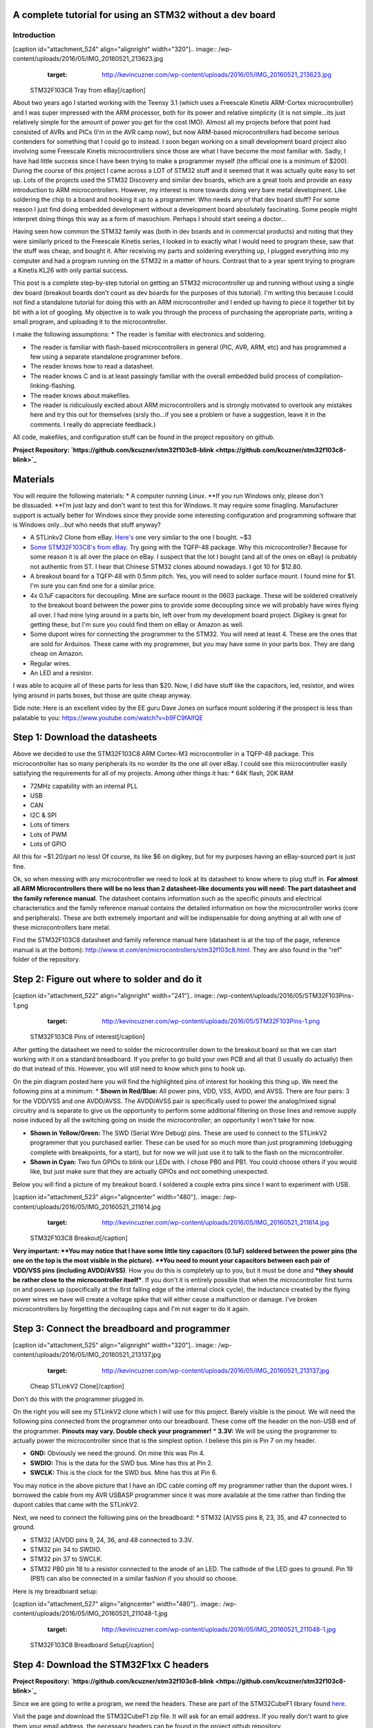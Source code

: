 
A complete tutorial for using an STM32 without a dev board
==========================================================


Introduction
------------

[caption id="attachment_524" align="alignright" width="320"].. image:: /wp-content/uploads/2016/05/IMG_20160521_213623.jpg
   :target: http://kevincuzner.com/wp-content/uploads/2016/05/IMG_20160521_213623.jpg

 STM32F103C8 Tray from eBay[/caption]

About two years ago I started working with the Teensy 3.1 (which uses a Freescale Kinetis ARM-Cortex microcontroller) and I was super impressed with the ARM processor, both for its power and relative simplicity (it is not simple...its just relatively simple for the amount of power you get for the cost IMO). Almost all my projects before that point had consisted of AVRs and PICs (I'm in the AVR camp now), but now ARM-based microcontrollers had become serious contenders for something that I could go to instead. I soon began working on a small development board project also involving some Freescale Kinetis microcontrollers since those are what I have become the most familiar with. Sadly, I have had little success since I have been trying to make a programmer myself (the official one is a minimum of $200). During the course of this project I came across a LOT of STM32 stuff and it seemed that it was actually quite easy to set up. Lots of the projects used the STM32 Discovery and similar dev boards, which are a great tools and provide an easy introduction to ARM microcontrollers. However, my interest is more towards doing very bare metal development. Like soldering the chip to a board and hooking it up to a programmer. Who needs any of that dev board stuff? For some reason I just find doing embedded development without a development board absolutely fascinating. Some people might interpret doing things this way as a form of masochism. Perhaps I should start seeing a doctor...

Having seen how common the STM32 family was (both in dev boards and in commercial products) and noting that they were similarly priced to the Freescale Kinetis series, I looked in to exactly what I would need to program these, saw that the stuff was cheap, and bought it. After receiving my parts and soldering everything up, I plugged everything into my computer and had a program running on the STM32 in a matter of hours. Contrast that to a year spent trying to program a Kinetis KL26 with only partial success.

This post is a complete step-by-step tutorial on getting an STM32 microcontroller up and running without using a single dev board (breakout boards don't count as dev boards for the purposes of this tutorial). I'm writing this because I could not find a standalone tutorial for doing this with an ARM microcontroller and I ended up having to piece it together bit by bit with a lot of googling. My objective is to walk you through the process of purchasing the appropriate parts, writing a small program, and uploading it to the microcontroller.

I make the following assumptions\:
* The reader is familiar with electronics and soldering.


* The reader is familiar with flash-based microcontrollers in general (PIC, AVR, ARM, etc) and has programmed a few using a separate standalone programmer before.


* The reader knows how to read a datasheet.


* The reader knows C and is at least passingly familiar with the overall embedded build process of compilation-linking-flashing.


* The reader knows about makefiles.


* The reader is ridiculously excited about ARM microcontrollers and is strongly motivated to overlook any mistakes here and try this out for themselves (srsly tho...if you see a problem or have a suggestion, leave it in the comments. I really do appreciate feedback.)



All code, makefiles, and configuration stuff can be found in the project repository on github.

**Project Repository\: `https\://github.com/kcuzner/stm32f103c8-blink <https://github.com/kcuzner/stm32f103c8-blink>`_**



Materials
=========

You will require the following materials\:
* A computer running Linux. **If you run Windows only, please don't be dissuaded. **I'm just lazy and don't want to test this for Windows. It may require some finagling. Manufacturer support is actually better for Windows since they provide some interesting configuration and programming software that is Windows only...but who needs that stuff anyway?


* A STLinkv2 Clone from eBay. `Here's <http://www.ebay.com/itm/Mini-ST-Link-V2-stlink-Emulator-Downloader-STM8-STM32-With-Metal-Shell-/271699556039?hash=item3f428e36c7:g:968AAOSw0vBUhHLX>`_ one very similar to the one I bought. ~$3


* `Some STM32F103C8's from eBay <http://www.ebay.com/itm/291550040874?_trksid=p2057872.m2749.l2649&ssPageName=STRK%3AMEBIDX%3AIT>`_. Try going with the TQFP-48 package. Why this microcontroller? Because for some reason it is all over the place on eBay. I suspect that the lot I bought (and all of the ones on eBay) is probably not authentic from ST. I hear that Chinese STM32 clones abound nowadays. I got 10 for $12.80.


* A breakout board for a TQFP-48 with 0.5mm pitch. Yes, you will need to solder surface mount. I found mine for $1. I'm sure you can find one for a similar price.


* 4x 0.1uF capacitors for decoupling. Mine are surface mount in the 0603 package. These will be soldered creatively to the breakout board between the power pins to provide some decoupling since we will probably have wires flying all over. I had mine lying around in a parts bin, left over from my development board project. Digikey is great for getting these, but I'm sure you could find them on eBay or Amazon as well.


* Some dupont wires for connecting the programmer to the STM32. You will need at least 4. These are the ones that are sold for Arduinos. These came with my programmer, but you may have some in your parts box. They are dang cheap on Amazon.


* Regular wires.


* An LED and a resistor.



I was able to acquire all of these parts for less than $20. Now, I did have stuff like the capacitors, led, resistor, and wires lying around in parts boxes, but those are quite cheap anyway.

Side note\: Here is an excellent video by the EE guru Dave Jones on surface mount soldering if the prospect is less than palatable to you\: `https\://www.youtube.com/watch?v=b9FC9fAlfQE <https://www.youtube.com/watch?v=b9FC9fAlfQE>`_

Step 1\: Download the datasheets
================================

Above we decided to use the STM32F103C8 ARM Cortex-M3 microcontroller in a TQFP-48 package. This microcontroller has so many peripherals its no wonder its the one all over eBay. I could see this microcontroller easily satisfying the requirements for all of my projects. Among other things it has\:
* 64K flash, 20K RAM


* 72MHz capability with an internal PLL


* USB


* CAN


* I2C & SPI


* Lots of timers


* Lots of PWM


* Lots of GPIO



All this for ~$1.20/part no less! Of course, its like $6 on digikey, but for my purposes having an eBay-sourced part is just fine.

Ok, so when messing with any microcontroller we need to look at its datasheet to know where to plug stuff in. **For almost all ARM Microcontrollers there will be no less than 2 datasheet-like documents you will need\: The part datasheet and the family reference manual**. The datasheet contains information such as the specific pinouts and electrical characteristics and the family reference manual contains the detailed information on how the microcontroller works (core and peripherals). These are both extremely important and will be indispensable for doing anything at all with one of these microcontrollers bare metal.

Find the STM32F103C8 datasheet and family reference manual here (datasheet is at the top of the page, reference manual is at the bottom)\: `http\://www.st.com/en/microcontrollers/stm32f103c8.html <http://www.st.com/en/microcontrollers/stm32f103c8.html>`_. They are also found in the "ref" folder of the repository.

Step 2\: Figure out where to solder and do it
=============================================

[caption id="attachment_522" align="alignright" width="241"].. image:: /wp-content/uploads/2016/05/STM32F103Pins-1.png
   :target: http://kevincuzner.com/wp-content/uploads/2016/05/STM32F103Pins-1.png

 STM32F103C8 Pins of interest[/caption]

After getting the datasheet we need to solder the microcontroller down to the breakout board so that we can start working with it on a standard breadboard. If you prefer to go build your own PCB and all that (I usually do actually) then do that instead of this. However, you will still need to know which pins to hook up.

On the pin diagram posted here you will find the highlighted pins of interest for hooking this thing up. We need the following pins at a minimum\:
* **Shown in Red/Blue\:** All power pins, VDD, VSS, AVDD, and AVSS. There are four pairs\: 3 for the VDD/VSS and one AVDD/AVSS. The AVDD/AVSS pair is specifically used to power the analog/mixed signal circuitry and is separate to give us the opportunity to perform some additional filtering on those lines and remove supply noise induced by all the switching going on inside the microcontroller; an opportunity I won't take for now.


* **Shown in Yellow/Green\:** The SWD (Serial Wire Debug) pins. These are used to connect to the STLinkV2 programmer that you purchased earlier. These can be used for so much more than just programming (debugging complete with breakpoints, for a start), but for now we will just use it to talk to the flash on the microcontroller.


* **Shown in Cyan\:** Two fun GPIOs to blink our LEDs with. I chose PB0 and PB1. You could choose others if you would like, but just make sure that they are actually GPIOs and not something unexpected.



Below you will find a picture of my breakout board. I soldered a couple extra pins since I want to experiment with USB.

[caption id="attachment_523" align="aligncenter" width="480"].. image:: /wp-content/uploads/2016/05/IMG_20160521_211614.jpg
   :target: http://kevincuzner.com/wp-content/uploads/2016/05/IMG_20160521_211614.jpg

 STM32F103C8 Breakout[/caption]

**Very important\: **You may notice that I have some little tiny capacitors (0.1uF) soldered between the power pins (the one on the top is the most visible in the picture). **You need to mount your capacitors between each pair of VDD/VSS pins (including AVDD/AVSS)**. How you do this is completely up to you, but it must be done and ***they should be rather close to the microcontroller itself***. If you don't it is entirely possible that when the microcontroller first turns on and powers up (specifically at the first falling edge of the internal clock cycle), the inductance created by the flying power wires we have will create a voltage spike that will either cause a malfunction or damage. I've broken microcontrollers by forgetting the decoupling caps and I'm not eager to do it again.

Step 3\: Connect the breadboard and programmer
==============================================

[caption id="attachment_525" align="alignright" width="320"].. image:: /wp-content/uploads/2016/05/IMG_20160521_213137.jpg
   :target: http://kevincuzner.com/wp-content/uploads/2016/05/IMG_20160521_213137.jpg

 Cheap STLinkV2 Clone[/caption]

Don't do this with the programmer plugged in.

On the right you will see my STLinkV2 clone which I will use for this project. Barely visible is the pinout. We will need the following pins connected from the programmer onto our breadboard. These come off the header on the non-USB end of the programmer. **Pinouts may vary. Double check your programmer!**
* **3.3V\:** We will be using the programmer to actually power the microcontroller since that is the simplest option. I believe this pin is Pin 7 on my header.


* **GND\:** Obviously we need the ground. On mine this was Pin 4.


* **SWDIO\:** This is the data for the SWD bus. Mine has this at Pin 2.


* **SWCLK\:** This is the clock for the SWD bus. Mine has this at Pin 6.



You may notice in the above picture that I have an IDC cable coming off my programmer rather than the dupont wires. I borrowed the cable from my AVR USBASP programmer since it was more available at the time rather than finding the dupont cables that came with the STLinkV2.

Next, we need to connect the following pins on the breadboard\:
* STM32 [A]VSS pins 8, 23, 35, and 47 connected to ground.


* STM32 [A]VDD pins 9, 24, 36, and 48 connected to 3.3V.


* STM32 pin 34 to SWDIO.


* STM32 pin 37 to SWCLK.


* STM32 PB0 pin 18 to a resistor connected to the anode of an LED. The cathode of the LED goes to ground. Pin 19 (PB1) can also be connected in a similar fashion if you should so choose.



Here is my breadboard setup\:

[caption id="attachment_527" align="aligncenter" width="480"].. image:: /wp-content/uploads/2016/05/IMG_20160521_211048-1.jpg
   :target: http://kevincuzner.com/wp-content/uploads/2016/05/IMG_20160521_211048-1.jpg

 STM32F103C8 Breadboard Setup[/caption]

Step 4\: Download the STM32F1xx C headers
=========================================


**Project Repository\: `https\://github.com/kcuzner/stm32f103c8-blink <https://github.com/kcuzner/stm32f103c8-blink>`_**

Since we are going to write a program, we need the headers. These are part of the STM32CubeF1 library found `here <http://www.st.com/content/st_com/en/products/embedded-software/mcus-embedded-software/stm32-embedded-software/stm32cube-embedded-software/stm32cubef1.html>`_.

Visit the page and download the STM32CubeF1 zip file. It will ask for an email address. If you really don't want to give them your email address, the necessary headers can be found in the project github repository.

**Alternately, just clone the repository.**** You'll miss all the fun of poking around the zip file, but sometimes doing less work is better.**

The STM32CubeF1 zip file contains several components which are designed to help people get started quickly when programming STM32s. This is one thing that ST definitely does better than Freescale. It was so difficult to find the headers for the Kinetis microcontrollers that almost gave up at that point. Anyway, inside the zip file we are only interested in the following\:
* The contents of Drivers/CMSIS/Device/ST/STM32F1xx/Include. These headers contain the register definitions among other things which we will use in our program to reference the peripherals on the device.


* Drivers/CMSIS/Device/ST/STM32F1xx/Source/Templates/gcc/startup_stm32f103xb.s. This contains the assembly code used to initialize the microcontroller immediately after reset. We could easily write this ourselves, but why reinvent the wheel?


* Drivers/CMSIS/Device/ST/STM32F1xx/Source/Templates/system_stm32f1xx.c. This contains the common system startup routines referenced by the assembly file above.


* Drivers/CMSIS/Device/ST/STM32F1xx/Source/Templates/gcc/linker/STM32F103XB_FLASH.ld. This is the linker script for the next model up of the microcontroller we have (we just have to change the "128K" to a "64K" near the beginning of the file in the MEMORY section (line 43 in my file) and we are good to go). This is used to tell the linker where to put all the parts of the program inside the microcontroller's flash and RAM. **Mine had a "0" on every blank line. If you see this in yours, delete those "0"s. They will cause errors.**


* The contents of Drivers/CMSIS/Include. These are the core header files for the ARM Cortex-M3 and the definitions contained therein are used in all the other header files we reference.



I copied all the files referenced above to various places in my project structure so they could be compiled into the final program. **Please visit the repository for the exact locations and such.** My objective with this tutorial isn't really to talk too much about project structure, and so I think that's best left as an exercise for the reader.

Step 5\: Install the required software
======================================

We need to be able to compile the program and flash the resulting binary file to the microcontroller. In order to do this, we will require the following programs to be installed\:
* The arm-none-eabi toolchain. I use arch linux and had to install "arm-none-eabi-gcc". On Ubuntu this is called "gcc-arm-none-eabi". This is the cross-compiler for the ARM Cortex cores. The naming "none-eabi" comes from the fact that it is designed to compile for an environment where the program is the only thing running on the target processor. There is no underlying operating system talking to the application binary file (ABI = application binary interface, none-eabi = No ABI) in order to load it into memory and execute it. This means that it is ok with outputting raw binary executable programs. Contrast this with Linux which likes to use the ELF format (which is a part of an ABI specification) and the OS will interpret that file format and load the program from it.


* arm-none-eabi binutils. In Arch the package is "arm-none-eabi-binutils". In Ubuntu this is "binutils-arm-none-eabi". This contains some utilities such as "objdump" and "objcopy" which we use to convert the output ELF format into the raw binary format we will use for flashing the microcontroller.


* Make. We will be using a makefile, so obviously you will need make installed.


* OpenOCD. I'm using 0.9.0, which I believe is available for both Arch and Ubuntu. This is the program that we will use to talk to the STLinkV2 which in turn talks to the microcontroller. While we are just going to use it to flash the microcontroller, it can be also used for debugging a program on the processor using gdb.



Once you have installed all of the above programs, you should be good to go for ARM development. As for an editor or IDE, I use vim. You can use whatever. It doesn't matter really.

Step 6\: Write and compile the program
======================================

Ok, so we need to write a program for this microcontroller. We are going to simply toggle on and off a GPIO pin (PB0). After reset, the processor uses the internal RC oscillator as its system clock and so it runs at a reasonable 8MHz or so I believe. There are a few steps that we need to go through in order to actually write to the GPIO, however\:
#. Enable the clock to PORTB. Most ARM microcontrollers, the STM32 included, have a clock gating system that actually turns off the clock to pretty much all peripherals after system reset. This is a power saving measure as it allows parts of the microcontroller to remain dormant and not consume power until needed. So, we need to turn on the GPIO port before we can use it.


#. Set PB0 to a push-pull output. This microcontroller has many different options for the pins including analog input, an `open-drain output <https://en.wikipedia.org/wiki/Open_collector>`_, a `push-pull output <https://en.wikipedia.org/wiki/Push%E2%80%93pull_output>`_, and an alternate function (usually the output of a peripheral such as a timer PWM). We don't want to run our LED open drain for now (though we certainly could), so we choose the push-pull output. Most microcontrollers have push-pull as the default method for driving their outputs.


#. Toggle the output state on. Once we get to this point, it's success! We can control the GPIO by just flipping a bit in a register.


#. Toggle the output state off. Just like the previous step.



Here is my super-simple main program that does all of the above\:

code-block::

    /**
     * STM32F103C8 Blink Demonstration
     *
     * Kevin Cuzner
     */

    #include "stm32f1xx.h"

    int main(void)
    {
        //Step 1: Enable the clock to PORT B
        RCC->APB2ENR |= RCC_APB2ENR_IOPBEN;

        //Step 2: Change PB0's mode to 0x3 (output) and cfg to 0x0 (push-pull)
        GPIOB->CRL = GPIO_CRL_MODE0_0 | GPIO_CRL_MODE0_1;

        while (1)
        {
            //Step 3: Set PB0 high
            GPIOB->BSRR = GPIO_BSRR_BS0;
            for (uint16_t i = 0; i != 0xffff; i++) { }
            //Step 4: Reset PB0 low
            GPIOB->BSRR = GPIO_BSRR_BR0;
            for (uint16_t i = 0; i != 0xffff; i++) { }
        }

        return 0;
    }


If we turn to our trusty family reference manual, we will see that the clock gating functionality is located in the Reset and Clock Control (RCC) module (section 7 of the manual). The gates to the various peripherals are sorted by the exact data bus they are connected to and have appropriately named registers. The PORTB module is located on the APB2 bus, and so we use the RCC->APB2ENR to turn on the clock for port B (section 7.3.7 of the manual).

The GPIO block is documented in section 9. We first talk to the low control register (CRL) which controls pins 0-7 of the 16-pin port. There are 4 bits per pin which describe the configuration grouped in to two 2-bit (see how many "2" sounding words I had there?) sections\: The Mode and Configuration. The Mode sets the analog/input/output state and the Configuration handles the specifics of the particular mode. We have chosen output (Mode is 0b11) and the 50MHZ-capable output mode (Cfg is 0b00). I'm not fully sure what the 50MHz refers to yet, so I just kept it at 50MHz because that was the default value.

After talking to the CRL, we get to talk to the BSRR register. This register allows us to write a "1" to a bit in the register in order to either set or reset the pin's output value. We start by writing to the BS0 bit to set PB0 high and then writing to the BR0 bit to reset PB0 low. Pretty straightfoward.

It's not a complicated program. Half the battle is knowing where all the pieces fit. The STM32F1Cube zip file contains some examples which could prove quite revealing into the specifics on using the various peripherals on the device. In fact, it includes an entire hardware abstraction layer (HAL) which you could compile into your program if you wanted to. However, I have heard some bad things about it from a software engineering perspective (apparently it's badly written and quite ugly). I'm sure it works, though.

So, the next step is to compile the program. See the `makefile <https://github.com/kcuzner/stm32f103c8-blink/blob/master/Makefile>`_ in the repository. Basically what we are going to do is first compile the main source file, the assembly file we pulled in from the STM32Cube library, and the C file we pulled in from the STM32Cube library. We will then link them using the linker script from the STM32Cube and then dump the output into a binary file.

code-block::

    # Makefile for the STM32F103C8 blink program
    #
    # Kevin Cuzner
    #

    PROJECT = blink

    # Project Structure
    SRCDIR = src
    COMDIR = common
    BINDIR = bin
    OBJDIR = obj
    INCDIR = include

    # Project target
    CPU = cortex-m3

    # Sources
    SRC = $(wildcard $(SRCDIR)/*.c) $(wildcard $(COMDIR)/*.c)
    ASM = $(wildcard $(SRCDIR)/*.s) $(wildcard $(COMDIR)/*.s)

    # Include directories
    INCLUDE  = -I$(INCDIR) -Icmsis

    # Linker 
    LSCRIPT = STM32F103X8_FLASH.ld

    # C Flags
    GCFLAGS  = -Wall -fno-common -mthumb -mcpu=$(CPU) -DSTM32F103xB --specs=nosys.specs -g -Wa,-ahlms=$(addprefix $(OBJDIR)/,$(notdir $(<:.c=.lst)))
    GCFLAGS += $(INCLUDE)
    LDFLAGS += -T$(LSCRIPT) -mthumb -mcpu=$(CPU) --specs=nosys.specs 
    ASFLAGS += -mcpu=$(CPU)

    # Flashing
    OCDFLAGS = -f /usr/share/openocd/scripts/interface/stlink-v2.cfg \
    		   -f /usr/share/openocd/scripts/target/stm32f1x.cfg \
    		   -f openocd.cfg

    # Tools
    CC = arm-none-eabi-gcc
    AS = arm-none-eabi-as
    AR = arm-none-eabi-ar
    LD = arm-none-eabi-ld
    OBJCOPY = arm-none-eabi-objcopy
    SIZE = arm-none-eabi-size
    OBJDUMP = arm-none-eabi-objdump
    OCD = openocd

    RM = rm -rf

    ## Build process

    OBJ := $(addprefix $(OBJDIR)/,$(notdir $(SRC:.c=.o)))
    OBJ += $(addprefix $(OBJDIR)/,$(notdir $(ASM:.s=.o)))


    all:: $(BINDIR)/$(PROJECT).bin

    Build: $(BINDIR)/$(PROJECT).bin

    install: $(BINDIR)/$(PROJECT).bin
    	$(OCD) $(OCDFLAGS)

    $(BINDIR)/$(PROJECT).hex: $(BINDIR)/$(PROJECT).elf
    	$(OBJCOPY) -R .stack -O ihex $(BINDIR)/$(PROJECT).elf $(BINDIR)/$(PROJECT).hex

    $(BINDIR)/$(PROJECT).bin: $(BINDIR)/$(PROJECT).elf
    	$(OBJCOPY) -R .stack -O binary $(BINDIR)/$(PROJECT).elf $(BINDIR)/$(PROJECT).bin

    $(BINDIR)/$(PROJECT).elf: $(OBJ)
    	@mkdir -p $(dir $@)
    	$(CC) $(OBJ) $(LDFLAGS) -o $(BINDIR)/$(PROJECT).elf
    	$(OBJDUMP) -D $(BINDIR)/$(PROJECT).elf > $(BINDIR)/$(PROJECT).lst
    	$(SIZE) $(BINDIR)/$(PROJECT).elf

    macros:
    	$(CC) $(GCFLAGS) -dM -E - < /dev/null

    cleanBuild: clean

    clean:
    	$(RM) $(BINDIR)
    	$(RM) $(OBJDIR)

    # Compilation
    $(OBJDIR)/%.o: $(SRCDIR)/%.c
    	@mkdir -p $(dir $@)
    	$(CC) $(GCFLAGS) -c $< -o $@

    $(OBJDIR)/%.o: $(SRCDIR)/%.s
    	@mkdir -p $(dir $@)
    	$(AS) $(ASFLAGS) -o $@ $<


    $(OBJDIR)/%.o: $(COMDIR)/%.c
    	@mkdir -p $(dir $@)
    	$(CC) $(GCFLAGS) -c $< -o $@

    $(OBJDIR)/%.o: $(COMDIR)/%.s
    	@mkdir -p $(dir $@)
    	$(AS) $(ASFLAGS) -o $@ $<


The result of this makefile is that it will create a file called "bin/blink.bin" which contains our compiled program. We can then flash this to our microcontroller using openocd.

Step 7\: Flashing the program to the microcontroller
====================================================

Source for this step\: `https\://github.com/rogerclarkmelbourne/Arduino_STM32/wiki/Programming-an-STM32F103XXX-with-a-generic-%22ST-Link-V2%22-programmer-from-Linux <https://github.com/rogerclarkmelbourne/Arduino_STM32/wiki/Programming-an-STM32F103XXX-with-a-generic-%22ST-Link-V2%22-programmer-from-Linux>`_

This is the very last step. We get to do some openocd configuration. Firstly, we need to write a small configuration script that will tell openocd how to flash our program. Here it is\:

code-block::

    # Configuration for flashing the blink program
    init
    reset halt
    flash write_image erase bin/blink.bin 0x08000000
    reset run
    shutdown


Firstly, we init and halt the processor (reset halt). When the processor is first powered up, it is going to be running whatever program was previously flashed onto the microcontroller. We want to stop this execution before we overwrite the flash. Next we execute "flash write_image erase" which will first erase the flash memory (if needed) and then write our program to it. After writing the program, we then tell the processor to execute the program we just flashed (reset run) and we shutdown openocd.

Now, openocd requires knowledge of a few things. It first needs to know what programmer to use. Next, it needs to know what device is attached to the programmer. Both of these requirements must be satisfied before we can run our script above. We know that we have an stlinkv2 for a programmer and an stm32f1xx attached on the other end. It turns out that openocd actually comes with configuration files for these. On my installation these are located at "/usr/share/openocd/scripts/interface/stlink-v2.cfg" and "/usr/share/openocd/scripts/target/stm32f1x.cfg", respectively. We can execute all three files (stlink, stm32f1, and our flashing routine (which I have named "openocd.cfg")) with openocd as follows\:

code-block::

    openocd -f /usr/share/openocd/scripts/interface/stlink-v2.cfg \
    		   -f /usr/share/openocd/scripts/target/stm32f1x.cfg \
    		   -f openocd.cfg


So, small sidenote\: If we left off the "shutdown" command, openocd would actually continue running in "daemon" mode, listening for connections to it. If you wanted to use gdb to interact with the program running on the microcontroller, that is what you would use to do it. You would tell gdb that there is a "remote target" at port 3333 (or something like that). Openocd will be listening at that port and so when gdb starts talking to it and trying to issue debug commands, openocd will translate those through the STLinkV2 and send back the translated responses from the microcontroller. Isn't that sick?

In the makefile earlier, I actually made this the "install" target, so running "sudo make install" will actually flash the microcontroller. Here is my output from that command for your reference\:

code-block::

    kcuzner@kcuzner-laptop:~/Projects/ARM/stm32f103-blink$ sudo make install
    arm-none-eabi-gcc -Wall -fno-common -mthumb -mcpu=cortex-m3 -DSTM32F103xB --specs=nosys.specs -g -Wa,-ahlms=obj/system_stm32f1xx.lst -Iinclude -Icmsis -c src/system_stm32f1xx.c -o obj/system_stm32f1xx.o
    arm-none-eabi-gcc -Wall -fno-common -mthumb -mcpu=cortex-m3 -DSTM32F103xB --specs=nosys.specs -g -Wa,-ahlms=obj/main.lst -Iinclude -Icmsis -c src/main.c -o obj/main.o
    arm-none-eabi-as -mcpu=cortex-m3 -o obj/startup_stm32f103x6.o src/startup_stm32f103x6.s
    arm-none-eabi-gcc obj/system_stm32f1xx.o obj/main.o obj/startup_stm32f103x6.o -TSTM32F103X8_FLASH.ld -mthumb -mcpu=cortex-m3 --specs=nosys.specs  -o bin/blink.elf
    arm-none-eabi-objdump -D bin/blink.elf > bin/blink.lst
    arm-none-eabi-size bin/blink.elf
       text	   data	    bss	    dec	    hex	filename
       1756	   1092	   1564	   4412	   113c	bin/blink.elf
    arm-none-eabi-objcopy -R .stack -O binary bin/blink.elf bin/blink.bin
    openocd -f /usr/share/openocd/scripts/interface/stlink-v2.cfg -f /usr/share/openocd/scripts/target/stm32f1x.cfg -f openocd.cfg
    Open On-Chip Debugger 0.9.0 (2016-04-27-23:18)
    Licensed under GNU GPL v2
    For bug reports, read
    	http://openocd.org/doc/doxygen/bugs.html
    Info : auto-selecting first available session transport "hla_swd". To override use 'transport select <transport>'.
    Info : The selected transport took over low-level target control. The results might differ compared to plain JTAG/SWD
    adapter speed: 1000 kHz
    adapter_nsrst_delay: 100
    none separate
    Info : Unable to match requested speed 1000 kHz, using 950 kHz
    Info : Unable to match requested speed 1000 kHz, using 950 kHz
    Info : clock speed 950 kHz
    Info : STLINK v2 JTAG v17 API v2 SWIM v4 VID 0x0483 PID 0x3748
    Info : using stlink api v2
    Info : Target voltage: 3.335870
    Info : stm32f1x.cpu: hardware has 6 breakpoints, 4 watchpoints
    target state: halted
    target halted due to debug-request, current mode: Thread 
    xPSR: 0x01000000 pc: 0x08000380 msp: 0x20004ffc
    auto erase enabled
    Info : device id = 0x20036410
    Info : flash size = 64kbytes
    target state: halted
    target halted due to breakpoint, current mode: Thread 
    xPSR: 0x61000000 pc: 0x2000003a msp: 0x20004ffc
    wrote 3072 bytes from file bin/blink.bin in 0.249272s (12.035 KiB/s)
    shutdown command invoked
    kcuzner@kcuzner-laptop:~/Projects/ARM/stm32f103-blink$ 


After doing that I saw the following awesomeness\:

[caption id="attachment_528" align="aligncenter" width="480"].. image:: /wp-content/uploads/2016/05/IMG_20160521_212615.jpg
   :target: http://kevincuzner.com/wp-content/uploads/2016/05/IMG_20160521_212615.jpg

 STM32F103C8 with LED turned on[/caption]

Wooo!!! The LED blinks! At this point, you have successfully flashed an ARM Cortex-M3 microcontroller with little more than a cheap programmer from eBay, a breakout board, and a few stray wires. Feel happy about yourself.

Conclusion
==========

For me, this marks the end of one journey and the beginning of another. I can now feel free to experiment with ARM microcontrollers without having to worry about ruining a nice shiny development board. I can buy a obscenely powerful $1 STM32 microcontroller from eBay and put it into any project I want. If I were to try to do that with AVRs, I would be stuck with the ultra-low-end 8-pin ATTiny13A since that's about it for ~$1 AVR eBay offerings (don't worry...I've got plenty of ATMega328PB's...though they weren't $1). I sincerely hope that you found this tutorial useful and that it might serve as a springboard for doing your own dev board-free ARM development.

If you have any questions or comments (or want to let me know about any errors I may have made), let me know in the comments section here. I will try my best to help you out, although I can't always find the time to address every issue.

.. rstblog-settings::
   :title: Dev boards? Where we're going we won't need dev boards...
   :date: 2016/05/22
   :url: /2016/05/22/dev-boards-where-were-going-we-wont-need-dev-boards